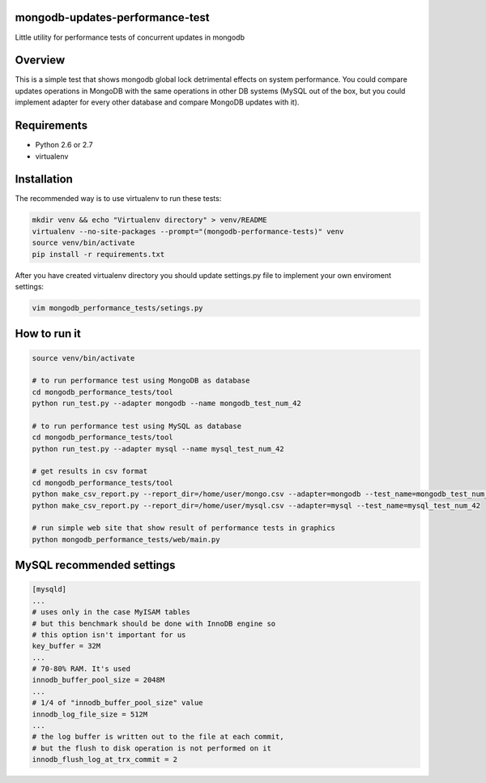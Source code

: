 mongodb-updates-performance-test
================================

Little utility for performance tests of concurrent updates in mongodb

Overview
========

This is a simple test that shows mongodb global lock detrimental effects on system performance. You could compare updates
operations in MongoDB with the same operations in other DB systems (MySQL out of the box, but you could implement adapter for
every other database and compare MongoDB updates with it).

Requirements
============

* Python 2.6 or 2.7
* virtualenv

Installation
============

The recommended way is to use virtualenv to run these tests:

.. code-block:: bash

  mkdir venv && echo "Virtualenv directory" > venv/README
  virtualenv --no-site-packages --prompt="(mongodb-performance-tests)" venv
  source venv/bin/activate
  pip install -r requirements.txt
  
After you have created virtualenv directory you should update settings.py file to implement your own enviroment settings:

.. code-block:: bash

  vim mongodb_performance_tests/setings.py

How to run it
=============

.. code-block:: bash
  
  source venv/bin/activate

  # to run performance test using MongoDB as database
  cd mongodb_performance_tests/tool
  python run_test.py --adapter mongodb --name mongodb_test_num_42

  # to run performance test using MySQL as database
  cd mongodb_performance_tests/tool
  python run_test.py --adapter mysql --name mysql_test_num_42

  # get results in csv format
  cd mongodb_performance_tests/tool
  python make_csv_report.py --report_dir=/home/user/mongo.csv --adapter=mongodb --test_name=mongodb_test_num_42
  python make_csv_report.py --report_dir=/home/user/mysql.csv --adapter=mysql --test_name=mysql_test_num_42

  # run simple web site that show result of performance tests in graphics
  python mongodb_performance_tests/web/main.py

MySQL recommended settings
=============

.. code-block:: bash

  [mysqld]
  ...
  # uses only in the case MyISAM tables
  # but this benchmark should be done with InnoDB engine so
  # this option isn't important for us
  key_buffer = 32M
  ...
  # 70-80% RAM. It's used
  innodb_buffer_pool_size = 2048M
  ...
  # 1/4 of "innodb_buffer_pool_size" value
  innodb_log_file_size = 512M
  ...
  # the log buffer is written out to the file at each commit,
  # but the flush to disk operation is not performed on it
  innodb_flush_log_at_trx_commit = 2

